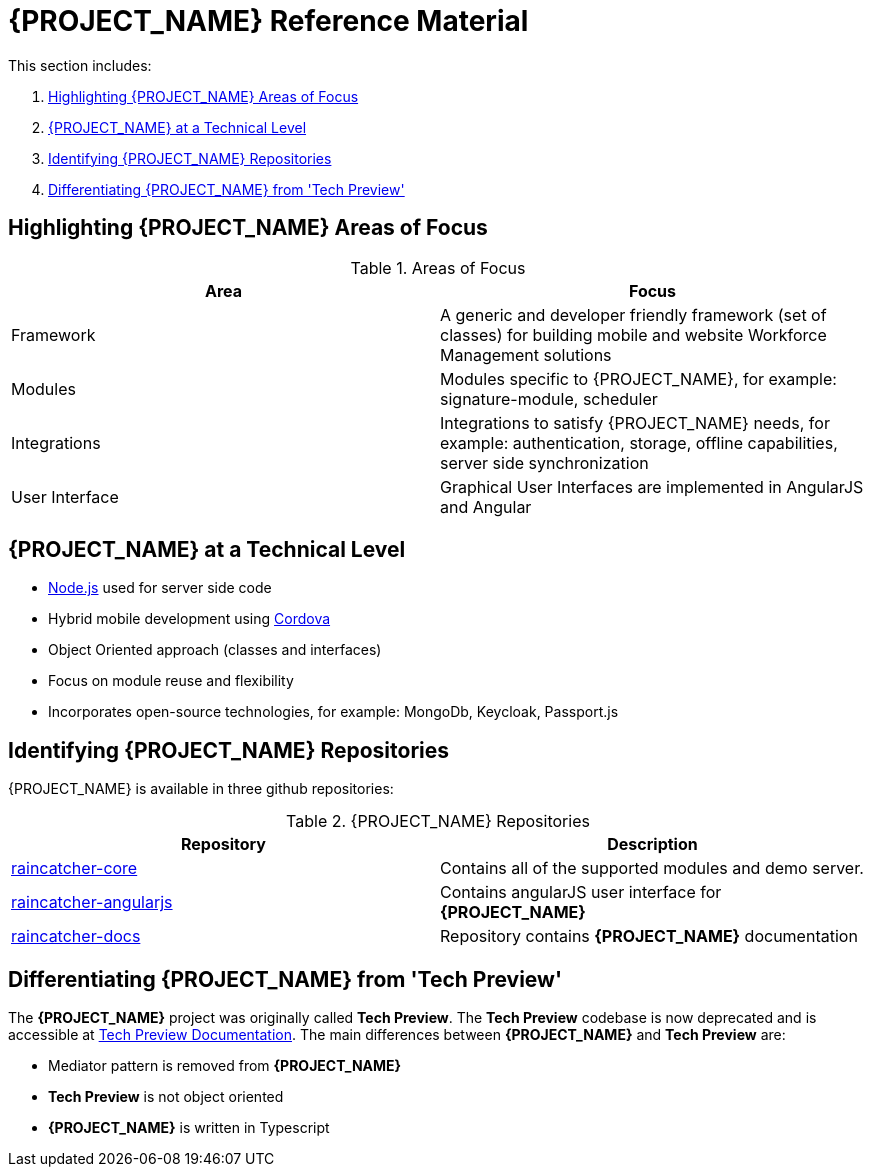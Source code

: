 [id='{context}-ref-introducing-raincatcher']
= {PROJECT_NAME} Reference Material

This section includes:

. xref:{context}-highlighting-raincatcher-areas-of-focus[Highlighting {PROJECT_NAME} Areas of Focus]
. xref:{context}-raincatcher-at-a-technical-level[{PROJECT_NAME} at a Technical Level]
. xref:{context}-identifying-raincatcher-repositories[Identifying {PROJECT_NAME} Repositories]
. xref:{context}-differentiating-raincatcher-from-tech-preview[Differentiating {PROJECT_NAME} from 'Tech Preview']

[id='{context}-highlighting-raincatcher-areas-of-focus']
== Highlighting {PROJECT_NAME} Areas of Focus

.Areas of Focus
|===
|Area |Focus

|Framework
|A generic and developer friendly framework (set of classes) for building mobile and website Workforce Management solutions

|Modules
|Modules specific to {PROJECT_NAME}, for example: signature-module, scheduler

|Integrations
|Integrations to satisfy {PROJECT_NAME} needs, for example: authentication, storage, offline capabilities, server side synchronization

|User Interface
|Graphical User Interfaces are implemented in AngularJS and Angular
|===

[id='{context}-raincatcher-at-a-technical-level']
== {PROJECT_NAME} at a Technical Level

* link:https://nodejs.org/en/[Node.js] used for server side code
* Hybrid mobile development using https://cordova.apache.org/[Cordova]
* Object Oriented approach (classes and interfaces)
* Focus on module reuse and flexibility
* Incorporates open-source technologies, for example: MongoDb, Keycloak, Passport.js

[id='{context}-identifying-raincatcher-repositories']
== Identifying {PROJECT_NAME} Repositories

{PROJECT_NAME} is available in three github repositories:

.{PROJECT_NAME} Repositories
|===
|Repository |Description

|link:https://github.com/feedhenry-raincatcher/raincatcher-core[raincatcher-core]
|Contains all of the supported modules and demo server.

|link:https://github.com/feedhenry-raincatcher/raincatcher-angularjs[raincatcher-angularjs]
|Contains angularJS user interface for *{PROJECT_NAME}*

|link:https://github.com/feedhenry-raincatcher/raincatcher-docs[raincatcher-docs]
|Repository contains *{PROJECT_NAME}* documentation
|===

[id='{context}-differentiating-raincatcher-from-tech-preview']
== Differentiating {PROJECT_NAME} from 'Tech Preview'

The *{PROJECT_NAME}* project was originally called *Tech Preview*.
The *Tech Preview* codebase is now deprecated and is accessible at link:https://github.com/feedhenry-raincatcher/raincatcher-documentation[Tech Preview Documentation].
The main differences between *{PROJECT_NAME}* and *Tech Preview* are:

* Mediator pattern is removed from *{PROJECT_NAME}*
* *Tech Preview* is not object oriented
* *{PROJECT_NAME}* is written in Typescript
